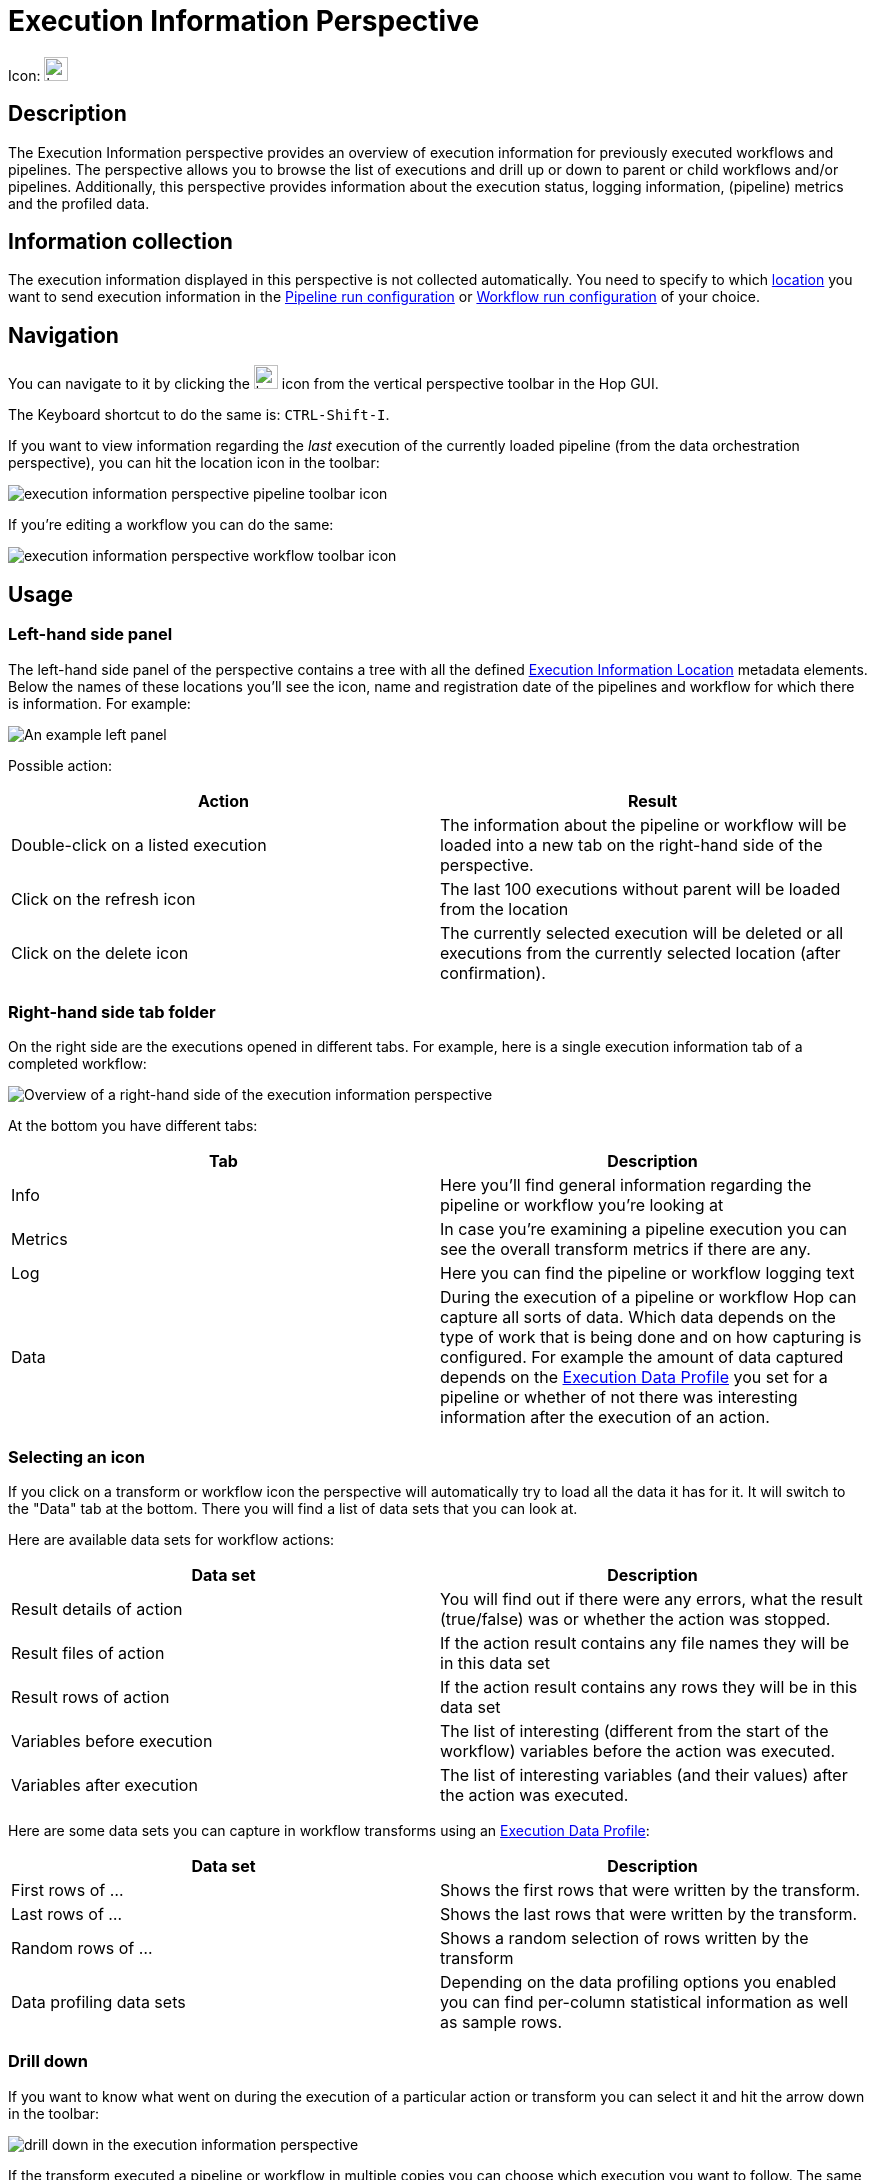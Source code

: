 ////
Licensed to the Apache Software Foundation (ASF) under one
or more contributor license agreements.  See the NOTICE file
distributed with this work for additional information
regarding copyright ownership.  The ASF licenses this file
to you under the Apache License, Version 2.0 (the
"License"); you may not use this file except in compliance
with the License.  You may obtain a copy of the License at
  http://www.apache.org/licenses/LICENSE-2.0
Unless required by applicable law or agreed to in writing,
software distributed under the License is distributed on an
"AS IS" BASIS, WITHOUT WARRANTIES OR CONDITIONS OF ANY
KIND, either express or implied.  See the License for the
specific language governing permissions and limitations
under the License.
////
:imagesdir: ../../assets/images/
:page-pagination:
:description: An Apache Hop Execution Data Profile builds data profiles as data flows through pipelines.

= Execution Information Perspective

Icon: image:icons/location.svg[width="24px"]


== Description

The Execution Information perspective provides an overview of execution information for previously executed workflows and pipelines. The perspective allows you to browse the list of executions and drill up or down to parent or child workflows and/or pipelines. Additionally, this perspective provides information about the execution status, logging information, (pipeline) metrics and the profiled data.

== Information collection

The execution information displayed in this perspective is not collected automatically.  You need to specify to which xref:metadata-types/execution-information-location.adoc[location] you want to send execution information in the xref:metadata-types/pipeline-run-config.adoc[Pipeline run configuration] or xref:metadata-types/workflow-run-config.adoc[Workflow run configuration] of your choice.

== Navigation

You can navigate to it by clicking the image:icons/location.svg[width="24px"] icon from the vertical perspective toolbar in the Hop GUI.

The Keyboard shortcut to do the same is: `CTRL-Shift-I`.

If you want to view information regarding the _last_ execution of the currently loaded pipeline (from the data orchestration perspective), you can hit the location icon in the toolbar:

image::execution-information-perspective-pipeline-toolbar-icon.png[]

If you're editing a workflow you can do the same:

image::execution-information-perspective-workflow-toolbar-icon.png[]

== Usage

=== Left-hand side panel

The left-hand side panel of the perspective contains a tree with all the defined xref:metadata-types/execution-information-location.adoc[Execution Information Location] metadata elements.  Below the names of these locations you'll see the icon, name and registration date of the pipelines and workflow for which there is information.
For example:

image::execution-information-perspective-left-panel-example.png[An example left panel]

Possible action:

|===
|Action |Result

|Double-click on a listed execution
|The information about the pipeline or workflow will be loaded into a new tab on the right-hand side of the perspective.

|Click on the refresh icon
|The last 100 executions without parent will be loaded from the location

|Click on the delete icon
|The currently selected execution will be deleted or all executions from the currently selected location (after confirmation).

|===

=== Right-hand side tab folder

On the right side are the executions opened in different tabs.
For example, here is a single execution information tab of a completed workflow:

image::execution-information-perspective-right-workflow-overview.png[Overview of a right-hand side of the execution information perspective]

At the bottom you have different tabs:


|===
|Tab |Description

|Info
|Here you'll find general information regarding the pipeline or workflow you're looking at

|Metrics
|In case you're examining a pipeline execution you can see the overall transform metrics if there are any.

|Log
|Here you can find the pipeline or workflow logging text

|Data
|During the execution of a pipeline or workflow Hop can capture all sorts of data. Which data depends on the type of work that is being done and on how capturing is configured.  For example the amount of data captured depends on the xref:metadata-types/execution-data-profile.adoc[Execution Data Profile] you set for a pipeline or whether of not there was interesting information after the execution of an action.

|===

=== Selecting an icon

If you click on a transform or workflow icon the perspective will automatically try to load all the data it has for it.  It will switch to the "Data" tab at the bottom.  There you will find a list of data sets that you can look at.

Here are available data sets for workflow actions:

|===
|Data set |Description

|Result details of action
|You will find out if there were any errors, what the result (true/false) was or whether the action was stopped.

|Result files of action
|If the action result contains any file names they will be in this data set

|Result rows of action
|If the action result contains any rows they will be in this data set

|Variables before execution
|The list of interesting (different from the start of the workflow) variables before the action was executed.

|Variables after execution
|The list of interesting variables (and their values) after the action was executed.

|===

Here are some data sets you can capture in workflow transforms using an xref:metadata-types/execution-data-profile.adoc[Execution Data Profile]:

|===
|Data set |Description

|First rows of ...
|Shows the first rows that were written by the transform.

|Last rows of ...
|Shows the last rows that were written by the transform.

|Random rows of ...
|Shows a random selection of rows written by the transform

|Data profiling data sets
|Depending on the data profiling options you enabled you can find per-column statistical information as well as sample rows.

|===

=== Drill down

If you want to know what went on during the execution of a particular action or transform you can select it and hit the arrow down in the toolbar:

image::execution-information-perspective-drill-down-toolbar-icon.png[drill down in the execution information perspective]

If the transform executed a pipeline or workflow in multiple copies you can choose which execution you want to follow.  The same goes for workflows or pipelines that got executed multiple times in a xref:workflow/actions/repeat.adoc[repeat] action or a xref:workflow/actions/start.adoc[Start] loop.  The result will be that the underlying execution will be opened in a new tab in the perspective.

=== Navigate to parent

If you are looking at the execution that got started by another pipeline or workflow you can navigate to this parent by clicking on the "arrow up" toolbar icon:

image::execution-information-perspective-to-parent-toolbar-icon.png[go to the parent execution]

=== Edit the pipeline or workflow

If you want to quickly navigate from the execution information of a pipeline or workflow to its editor, you can click on the data orchestration icon in the toolbar:

image::execution-information-perspective-to-editor-toolbar-icon.png[navigate to the editor]

